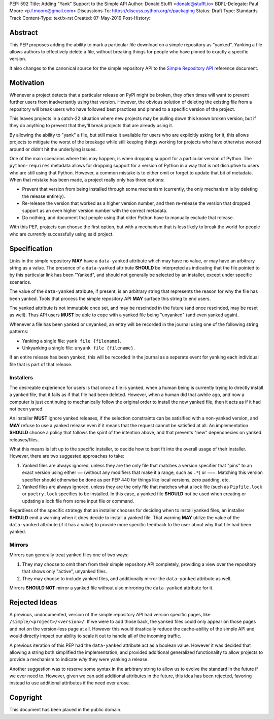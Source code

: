 PEP: 592
Title: Adding "Yank" Support to the Simple API
Author: Donald Stufft <donald@stufft.io>
BDFL-Delegate: Paul Moore <p.f.moore@gmail.com>
Discussions-To: https://discuss.python.org/c/packaging
Status: Draft
Type: Standards Track
Content-Type: text/x-rst
Created: 07-May-2019
Post-History:


Abstract
========

This PEP proposes adding the ability to mark a particular file download
on a simple repository as "yanked". Yanking a file allows authors to
effectively delete a file, without breaking things for people who have
pinned to exactly a specific version.

It also changes to the canonical source for the simple repository API to
the `Simple Repository API`_ reference document.


Motivation
==========

Whenever a project detects that a particular release on PyPI might be
broken, they often times will want to prevent further users from
inadvertantly using that version. However, the obvious solution of
deleting the existing file from a repository will break users who have
followed best practices and pinned to a specific version of the project.

This leaves projects in a catch-22 situation where new projects may be
pulling down this known broken version, but if they do anything to
prevent that they'll break projects that are already using it.

By allowing the ability to "yank" a file, but still make it available
for users who are explicitly asking for it, this allows projects to
mitigate the worst of the breakage while still keeping things working
for projects who have otherwise worked around or didn't hit the
underlying issues.

One of the main scenarios where this may happen, is when dropping
support for a particular version of Python. The ``python-requires``
metadata allows for dropping support for a version of Python in
a way that is not disruptive to users who are still using that
Python. However, a common mistake is to either omit or forget to
update that bit of metadata. When that mistake has been made, a
project really only has three options:

- Prevent that version from being installed through some mechanism
  (currently, the only mechanism is by deleting the release entirely).
- Re-release the version that worked as a higher version number, and
  then re-release the version that dropped support as an even higher
  version number with the correct metadata.
- Do nothing, and document that people using that older Python have
  to manually exclude that release.

With this PEP, projects can choose the first option, but with a
mechanism that is less likely to break the world for people who
are *currently* successfully using said project.


Specification
=============

Links in the simple repository **MAY** have a ``data-yanked`` attribute
which may have no value, or may have an arbitrary string as a value. The
presence of a ``data-yanked`` attribute **SHOULD** be interpreted as
indicating that the file pointed to by this particular link has been
"Yanked", and should not generally be selected by an installer, except
under specific scenarios.

The value of the ``data-yanked`` attribute, if present, is an arbitrary
string that represents the reason for why the file has been yanked. Tools
that process the simple repository API **MAY** surface this string to
end users.

The yanked attribute is not immutable once set, and may be rescinded in
the future (and once rescinded, may be reset as well). Thus API users
**MUST** be able to cope with a yanked file being "unyanked" (and even
yanked again).

Whenever a file has been yanked or unyanked, an entry will be recorded
in the journal using one of the following string patterns:

* Yanking a single file: ``yank file {filename}``.
* Unkyanking a single file: ``unyank file {filename}``.

If an entire release has been yanked, this will be recorded in the
journal as a seperate event for yanking each individual file that
is part of that release.


Installers
----------

The desireable experience for users is that once a file is yanked, when
a human being is currently trying to directly install a yanked file, that
it fails as if that file had been deleted. However, when a human did that
awhile ago, and now a computer is just continuing to mechanically follow
the original order to install the now yanked file, then it acts as if it
had not been yaned.

An installer **MUST** ignore yanked releases, if the selection constraints
can be satisified with a non-yanked version, and **MAY** refuse to use a
yanked release even if it means that the request cannot be satisfied at all.
An implementation **SHOULD** choose a policy that follows the spirit of the
intention above, and that prevents "new" dependnecies on yanked
releases/files.

What this means is left up to the specific installer, to decide how to best
fit into the overall usage of their installer. However, there are two
suggested approaches to take:

1. Yanked files are always ignored, unless they are the only file that
   matches a version specifier that "pins" to an exact version using
   either ``==`` (without any modifiers that make it a range, such as
   ``.*``) or ``===``. Matching this version specifier should otherwise
   be done as per PEP 440 for things like local versions, zero padding,
   etc.
2. Yanked files are always ignored, unless they are the only file that
   matches what a lock file (such as ``Pipfile.lock`` or ``poetry.lock``
   specifies to be installed. In this case, a yanked file **SHOULD** not
   be used when creating or updating a lock file from some input file or
   command.

Regardless of the specific strategy that an installer chooses for deciding
when to install yanked files, an installer **SHOULD** emit a warning when
it does decide to install a yanked file. That warning **MAY** utilize the
value of the ``data-yanked`` attribute (if it has a value) to provide more
specific feedback to the user about why that file had been yanked.


Mirrors
-------

Mirrors can generally treat yanked files one of two ways:

1. They may choose to omit them from their simple repository API completely,
   providing a view over the repository that shows only "active", unyanked
   files.
2. They may choose to include yanked files, and additionally mirror the
   ``data-yanked`` attribute as well.

Mirrors **SHOULD NOT** mirror a yanked file without also mirroring the
``data-yanked`` attribute for it.


Rejected Ideas
==============

A previous, undocumented, version of the simple repository API had
version specific pages, like ``/simple/<project>/<version>/``. If
we were to add those back, the yanked files could only appear on
those pages and not on the version-less page at all. However this
would drastically reduce the cache-ability of the simple API and
would directly impact our ability to scale it out to handle all of
the incoming traffic.

A previous iteration of this PEP had the ``data-yanked`` attribute
act as a boolean value. However it was decided that allowing a
string both simplified the implementation, and provided additional
generalized functionality to allow projects to provide a mechanism
to indicate *why* they were yanking a release.

Another suggestion was to reserve some syntax in the arbitrary string
to allow us to evolve the standard in the future if we ever need to.
However, given we can add additional attributes in the future, this
idea has been rejected, favoring instead to use additional attributes
if the need ever arose.



.. _`Simple Repository API`:
   https://packaging.python.org/specifications/simple-repository-api/


Copyright
=========

This document has been placed in the public domain.

..
   Local Variables:
   mode: indented-text
   indent-tabs-mode: nil
   sentence-end-double-space: t
   fill-column: 70
   coding: utf-8
   End:
